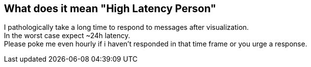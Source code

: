 [#hlp]
== What does it mean "High Latency Person"

I pathologically take a long time to respond to messages after visualization. +
In the worst case expect ~24h latency. +
Please poke me even hourly if i haven't responded in that time frame or
you urge a response.